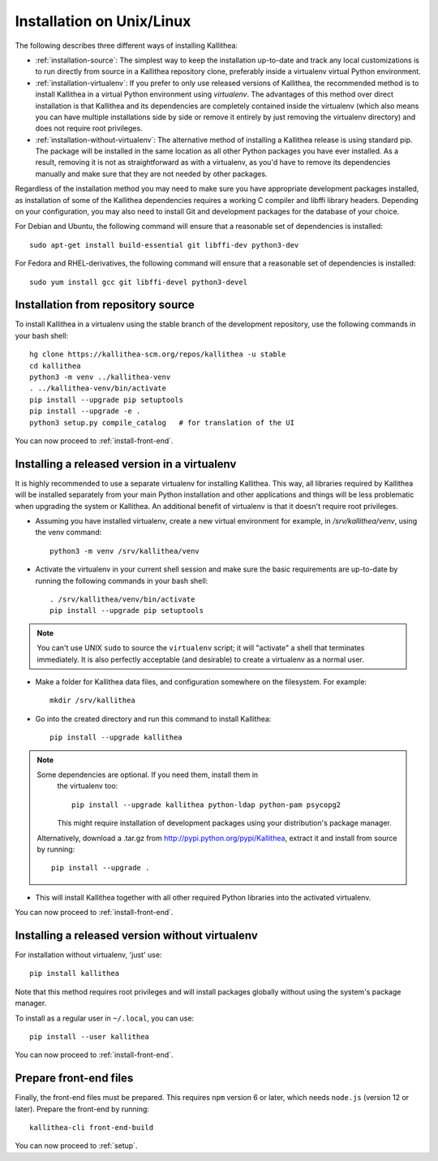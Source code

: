 .. _installation:

==========================
Installation on Unix/Linux
==========================

The following describes three different ways of installing Kallithea:

- :ref:`installation-source`: The simplest way to keep the installation
  up-to-date and track any local customizations is to run directly from
  source in a Kallithea repository clone, preferably inside a virtualenv
  virtual Python environment.

- :ref:`installation-virtualenv`: If you prefer to only use released versions
  of Kallithea, the recommended method is to install Kallithea in a virtual
  Python environment using `virtualenv`. The advantages of this method over
  direct installation is that Kallithea and its dependencies are completely
  contained inside the virtualenv (which also means you can have multiple
  installations side by side or remove it entirely by just removing the
  virtualenv directory) and does not require root privileges.

- :ref:`installation-without-virtualenv`: The alternative method of installing
  a Kallithea release is using standard pip. The package will be installed in
  the same location as all other Python packages you have ever installed. As a
  result, removing it is not as straightforward as with a virtualenv, as you'd
  have to remove its dependencies manually and make sure that they are not
  needed by other packages.

Regardless of the installation method you may need to make sure you have
appropriate development packages installed, as installation of some of the
Kallithea dependencies requires a working C compiler and libffi library
headers. Depending on your configuration, you may also need to install
Git and development packages for the database of your choice.

For Debian and Ubuntu, the following command will ensure that a reasonable
set of dependencies is installed::

    sudo apt-get install build-essential git libffi-dev python3-dev

For Fedora and RHEL-derivatives, the following command will ensure that a
reasonable set of dependencies is installed::

    sudo yum install gcc git libffi-devel python3-devel

.. _installation-source:


Installation from repository source
-----------------------------------

To install Kallithea in a virtualenv using the stable branch of the development
repository, use the following commands in your bash shell::

        hg clone https://kallithea-scm.org/repos/kallithea -u stable
        cd kallithea
        python3 -m venv ../kallithea-venv
        . ../kallithea-venv/bin/activate
        pip install --upgrade pip setuptools
        pip install --upgrade -e .
        python3 setup.py compile_catalog   # for translation of the UI

You can now proceed to :ref:`install-front-end`.

.. _installation-virtualenv:


Installing a released version in a virtualenv
---------------------------------------------

It is highly recommended to use a separate virtualenv for installing Kallithea.
This way, all libraries required by Kallithea will be installed separately from your
main Python installation and other applications and things will be less
problematic when upgrading the system or Kallithea.
An additional benefit of virtualenv is that it doesn't require root privileges.

- Assuming you have installed virtualenv, create a new virtual environment
  for example, in `/srv/kallithea/venv`, using the venv command::

    python3 -m venv /srv/kallithea/venv

- Activate the virtualenv in your current shell session and make sure the
  basic requirements are up-to-date by running the following commands in your
  bash shell::

    . /srv/kallithea/venv/bin/activate
    pip install --upgrade pip setuptools

.. note:: You can't use UNIX ``sudo`` to source the ``virtualenv`` script; it
   will "activate" a shell that terminates immediately. It is also perfectly
   acceptable (and desirable) to create a virtualenv as a normal user.

- Make a folder for Kallithea data files, and configuration somewhere on the
  filesystem. For example::

    mkdir /srv/kallithea

- Go into the created directory and run this command to install Kallithea::

    pip install --upgrade kallithea

.. note:: Some dependencies are optional. If you need them, install them in
   the virtualenv too::

     pip install --upgrade kallithea python-ldap python-pam psycopg2

   This might require installation of development packages using your
   distribution's package manager.

  Alternatively, download a .tar.gz from http://pypi.python.org/pypi/Kallithea,
  extract it and install from source by running::

    pip install --upgrade .

- This will install Kallithea together with all other required
  Python libraries into the activated virtualenv.

You can now proceed to :ref:`install-front-end`.

.. _installation-without-virtualenv:


Installing a released version without virtualenv
------------------------------------------------

For installation without virtualenv, 'just' use::

    pip install kallithea

Note that this method requires root privileges and will install packages
globally without using the system's package manager.

To install as a regular user in ``~/.local``, you can use::

    pip install --user kallithea

You can now proceed to :ref:`install-front-end`.

.. _install-front-end:


Prepare front-end files
-----------------------

Finally, the front-end files must be prepared. This requires ``npm`` version 6
or later, which needs ``node.js`` (version 12 or later). Prepare the front-end
by running::

    kallithea-cli front-end-build

You can now proceed to :ref:`setup`.
